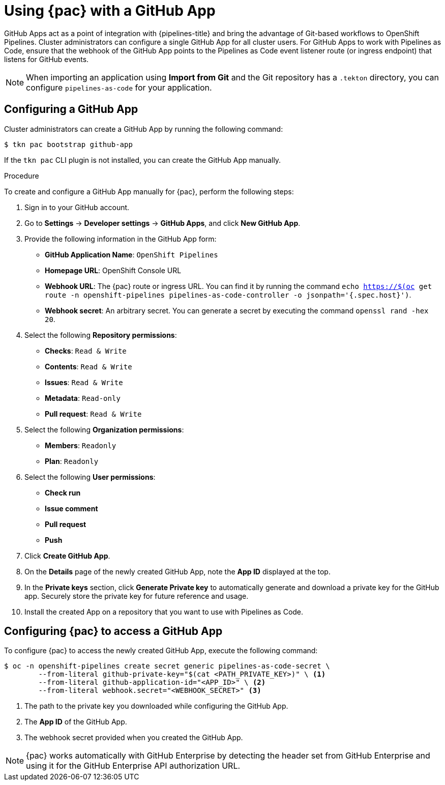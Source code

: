 // This module is included in the following assembly:
//
// *cicd/pipelines/using-pipelines-as-code.adoc

:_content-type: PROCEDURE
[id="using-pipelines-as-code-with-a-github-app_{context}"]
= Using {pac} with a GitHub App 

[role="_abstract"]
GitHub Apps act as a point of integration with {pipelines-title} and bring the advantage of Git-based workflows to OpenShift Pipelines. Cluster administrators can configure a single GitHub App for all cluster users. For GitHub Apps to work with Pipelines as Code, ensure that the webhook of the GitHub App points to the Pipelines as Code event listener route (or ingress endpoint) that listens for GitHub events.

[NOTE]
====
When importing an application using *Import from Git* and the Git repository has a `.tekton` directory, you can configure `pipelines-as-code` for your application.
====


[id="configuring-github-app-for-pac"]
== Configuring a GitHub App

Cluster administrators can create a GitHub App by running the following command:

[source,terminal]
----
$ tkn pac bootstrap github-app
----

If the `tkn pac` CLI plugin is not installed, you can create the GitHub App manually.

.Procedure

To create and configure a GitHub App manually for {pac}, perform the following steps:

. Sign in to your GitHub account.

. Go to **Settings** -> **Developer settings** -> **GitHub Apps**, and click **New GitHub App**.

. Provide the following information in the GitHub App form: 

* **GitHub Application Name**: `OpenShift Pipelines`
* **Homepage URL**: OpenShift Console URL 
* **Webhook URL**: The {pac} route or ingress URL. You can find it by running the command `echo https://$(oc get route -n openshift-pipelines pipelines-as-code-controller -o jsonpath='{.spec.host}')`.
* **Webhook secret**: An arbitrary secret. You can generate a secret by executing the command `openssl rand -hex 20`.

. Select the following **Repository permissions**:

* **Checks**: `Read & Write`
* **Contents**: `Read & Write`
* **Issues**: `Read & Write`
* **Metadata**: `Read-only`
* **Pull request**: `Read & Write`

. Select the following **Organization permissions**:

* **Members**: `Readonly`
* **Plan**: `Readonly`

. Select the following **User permissions**:

* **Check run**
* **Issue comment**
* **Pull request**
* **Push**

. Click **Create GitHub App**.

. On the **Details** page of the newly created GitHub App, note the **App ID** displayed at the top.

. In the **Private keys** section, click **Generate Private key** to automatically generate and download a private key for the GitHub app. Securely store the private key for future reference and usage.

. Install the created App on a repository that you want to use with Pipelines as Code.


[id="configuring-pac-for-github-app"]
== Configuring {pac} to access a GitHub App

To configure {pac} to access the newly created GitHub App, execute the following command:

[source,terminal]
----
$ oc -n openshift-pipelines create secret generic pipelines-as-code-secret \
        --from-literal github-private-key="$(cat <PATH_PRIVATE_KEY>)" \ <1>
        --from-literal github-application-id="<APP_ID>" \ <2>
        --from-literal webhook.secret="<WEBHOOK_SECRET>" <3>
----
<1> The path to the private key you downloaded while configuring the GitHub App.
<2> The **App ID** of the GitHub App.
<3> The webhook secret provided when you created the GitHub App. 


[NOTE]
====
{pac} works automatically with GitHub Enterprise by detecting the header set from GitHub Enterprise and using it for the GitHub Enterprise API authorization URL.
====

